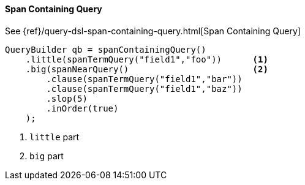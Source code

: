 [[java-query-dsl-span-containing-query]]
==== Span Containing Query

See {ref}/query-dsl-span-containing-query.html[Span Containing Query]

[source,java]
--------------------------------------------------
QueryBuilder qb = spanContainingQuery()
    .little(spanTermQuery("field1","foo"))      <1>
    .big(spanNearQuery()                        <2>
        .clause(spanTermQuery("field1","bar"))
        .clause(spanTermQuery("field1","baz"))
        .slop(5)
        .inOrder(true)
    );
--------------------------------------------------
<1> `little` part
<2> `big` part

